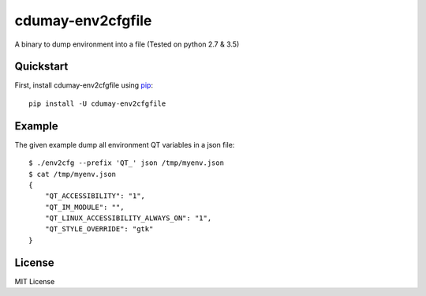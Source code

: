 ==================
cdumay-env2cfgfile
==================


.. image:: https://img.shields.io/pypi/v/cdumay-env2cfgfile.svg
   :target: https://pypi.python.org/pypi/cdumay-env2cfgfile/
   :alt: Latest Version

.. image:: https://travis-ci.org/cdumay/cdumay-env2cfgfile.svg?branch=master
   :target: https://travis-ci.org/cdumay/cdumay-env2cfgfile
   :alt: Latest version

A binary to dump environment into a file (Tested on python 2.7 & 3.5)

Quickstart
==========

First, install cdumay-env2cfgfile using `pip <https://pip.pypa.io/en/stable/>`_::

    pip install -U cdumay-env2cfgfile


Example
=======

The given example dump all environment QT variables in a json file::

    $ ./env2cfg --prefix 'QT_' json /tmp/myenv.json
    $ cat /tmp/myenv.json
    {
        "QT_ACCESSIBILITY": "1",
        "QT_IM_MODULE": "",
        "QT_LINUX_ACCESSIBILITY_ALWAYS_ON": "1",
        "QT_STYLE_OVERRIDE": "gtk"
    }

License
=======

MIT License